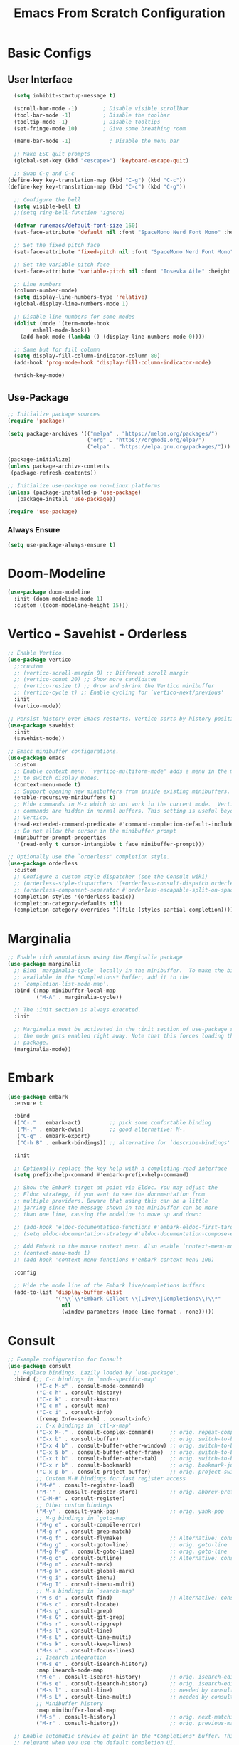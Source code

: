 #+title: Emacs From Scratch Configuration
#+PROPERTY: header-args:emacs-lisp :tangle ./init.el :mkdirp yes
* Basic Configs
** User Interface
#+begin_src emacs-lisp
  (setq inhibit-startup-message t)

  (scroll-bar-mode -1)        ; Disable visible scrollbar
  (tool-bar-mode -1)          ; Disable the toolbar
  (tooltip-mode -1)           ; Disable tooltips
  (set-fringe-mode 10)        ; Give some breathing room

  (menu-bar-mode -1)            ; Disable the menu bar

  ;; Make ESC quit prompts
  (global-set-key (kbd "<escape>") 'keyboard-escape-quit)

  ;; Swap C-g and C-c
(define-key key-translation-map (kbd "C-g") (kbd "C-c"))
(define-key key-translation-map (kbd "C-c") (kbd "C-g"))

  ;; Configure the bell
  (setq visible-bell t)
  ;;(setq ring-bell-function 'ignore)

  (defvar runemacs/default-font-size 160)
  (set-face-attribute 'default nil :font "SpaceMono Nerd Font Mono" :height runemacs/default-font-size)

  ;; Set the fixed pitch face
  (set-face-attribute 'fixed-pitch nil :font "SpaceMono Nerd Font Mono" :height 160)

  ;; Set the variable pitch face
  (set-face-attribute 'variable-pitch nil :font "Iosevka Aile" :height 195 :weight 'regular)

  ;; Line numbers
  (column-number-mode)
  (setq display-line-numbers-type 'relative)
  (global-display-line-numbers-mode 1)

  ;; Disable line numbers for some modes
  (dolist (mode '(term-mode-hook
  		eshell-mode-hook))
    (add-hook mode (lambda () (display-line-numbers-mode 0))))

  ;; Same but for fill column
  (setq display-fill-column-indicator-column 80)
  (add-hook 'prog-mode-hook 'display-fill-column-indicator-mode)

  (which-key-mode)
#+end_src

** Use-Package
#+begin_src emacs-lisp
;; Initialize package sources
(require 'package)

(setq package-archives '(("melpa" . "https://melpa.org/packages/")
                         ("org" . "https://orgmode.org/elpa/")
                         ("elpa" . "https://elpa.gnu.org/packages/")))

(package-initialize)
(unless package-archive-contents
 (package-refresh-contents))

;; Initialize use-package on non-Linux platforms
(unless (package-installed-p 'use-package)
   (package-install 'use-package))

(require 'use-package)
#+end_src

*** Always Ensure
#+begin_src emacs-lisp
(setq use-package-always-ensure t)
#+end_src

* Doom-Modeline 
#+begin_src emacs-lisp
(use-package doom-modeline
  :init (doom-modeline-mode 1)
  :custom ((doom-modeline-height 15)))
#+end_src

* Vertico - Savehist - Orderless
#+begin_src emacs-lisp
;; Enable Vertico.
(use-package vertico
  ;;:custom
  ;; (vertico-scroll-margin 0) ;; Different scroll margin
  ;; (vertico-count 20) ;; Show more candidates
  ;; (vertico-resize t) ;; Grow and shrink the Vertico minibuffer
  ;; (vertico-cycle t) ;; Enable cycling for `vertico-next/previous'
  :init
  (vertico-mode))

;; Persist history over Emacs restarts. Vertico sorts by history position.
(use-package savehist
  :init
  (savehist-mode))

;; Emacs minibuffer configurations.
(use-package emacs
  :custom
  ;; Enable context menu. `vertico-multiform-mode' adds a menu in the minibuffer
  ;; to switch display modes.
  (context-menu-mode t)
  ;; Support opening new minibuffers from inside existing minibuffers.
  (enable-recursive-minibuffers t)
  ;; Hide commands in M-x which do not work in the current mode.  Vertico
  ;; commands are hidden in normal buffers. This setting is useful beyond
  ;; Vertico.
  (read-extended-command-predicate #'command-completion-default-include-p)
  ;; Do not allow the cursor in the minibuffer prompt
  (minibuffer-prompt-properties
   '(read-only t cursor-intangible t face minibuffer-prompt)))

;; Optionally use the `orderless' completion style.
(use-package orderless
  :custom
  ;; Configure a custom style dispatcher (see the Consult wiki)
  ;; (orderless-style-dispatchers '(+orderless-consult-dispatch orderless-affix-dispatch))
  ;; (orderless-component-separator #'orderless-escapable-split-on-space)
  (completion-styles '(orderless basic))
  (completion-category-defaults nil)
  (completion-category-overrides '((file (styles partial-completion)))))
#+end_src

* Marginalia
#+begin_src emacs-lisp
;; Enable rich annotations using the Marginalia package
(use-package marginalia
  ;; Bind `marginalia-cycle' locally in the minibuffer.  To make the binding
  ;; available in the *Completions* buffer, add it to the
  ;; `completion-list-mode-map'.
  :bind (:map minibuffer-local-map
         ("M-A" . marginalia-cycle))

  ;; The :init section is always executed.
  :init

  ;; Marginalia must be activated in the :init section of use-package such that
  ;; the mode gets enabled right away. Note that this forces loading the
  ;; package.
  (marginalia-mode))
#+end_src

* Embark
#+begin_src emacs-lisp
(use-package embark
  :ensure t

  :bind
  (("C-." . embark-act)         ;; pick some comfortable binding
   ("M-." . embark-dwim)        ;; good alternative: M-.
   ("C-q" . embark-export)
   ("C-h B" . embark-bindings)) ;; alternative for `describe-bindings'

  :init

  ;; Optionally replace the key help with a completing-read interface
  (setq prefix-help-command #'embark-prefix-help-command)

  ;; Show the Embark target at point via Eldoc. You may adjust the
  ;; Eldoc strategy, if you want to see the documentation from
  ;; multiple providers. Beware that using this can be a little
  ;; jarring since the message shown in the minibuffer can be more
  ;; than one line, causing the modeline to move up and down:

  ;; (add-hook 'eldoc-documentation-functions #'embark-eldoc-first-target)
  ;; (setq eldoc-documentation-strategy #'eldoc-documentation-compose-eagerly)

  ;; Add Embark to the mouse context menu. Also enable `context-menu-mode'.
  ;; (context-menu-mode 1)
  ;; (add-hook 'context-menu-functions #'embark-context-menu 100)

  :config

  ;; Hide the mode line of the Embark live/completions buffers
  (add-to-list 'display-buffer-alist
               '("\\`\\*Embark Collect \\(Live\\|Completions\\)\\*"
                 nil
                 (window-parameters (mode-line-format . none)))))
#+end_src

* Consult
#+begin_src emacs-lisp
;; Example configuration for Consult
(use-package consult
  ;; Replace bindings. Lazily loaded by `use-package'.
  :bind (;; C-c bindings in `mode-specific-map'
         ("C-c M-x" . consult-mode-command)
         ("C-c h" . consult-history)
         ("C-c k" . consult-kmacro)
         ("C-c m" . consult-man)
         ("C-c i" . consult-info)
         ([remap Info-search] . consult-info)
         ;; C-x bindings in `ctl-x-map'
         ("C-x M-." . consult-complex-command)     ;; orig. repeat-complex-command
         ("C-x b" . consult-buffer)                ;; orig. switch-to-buffer
         ("C-x 4 b" . consult-buffer-other-window) ;; orig. switch-to-buffer-other-window
         ("C-x 5 b" . consult-buffer-other-frame)  ;; orig. switch-to-buffer-other-frame
         ("C-x t b" . consult-buffer-other-tab)    ;; orig. switch-to-buffer-other-tab
         ("C-x r b" . consult-bookmark)            ;; orig. bookmark-jump
         ("C-x p b" . consult-project-buffer)      ;; orig. project-switch-to-buffer
         ;; Custom M-# bindings for fast register access
         ("M-#" . consult-register-load)
         ("M-'" . consult-register-store)          ;; orig. abbrev-prefix-mark (unrelated)
         ("C-M-#" . consult-register)
         ;; Other custom bindings
         ("M-y" . consult-yank-pop)                ;; orig. yank-pop
         ;; M-g bindings in `goto-map'
         ("M-g e" . consult-compile-error)
         ("M-g r" . consult-grep-match)
         ("M-g f" . consult-flymake)               ;; Alternative: consult-flycheck
         ("M-g g" . consult-goto-line)             ;; orig. goto-line
         ("M-g M-g" . consult-goto-line)           ;; orig. goto-line
         ("M-g o" . consult-outline)               ;; Alternative: consult-org-heading
         ("M-g m" . consult-mark)
         ("M-g k" . consult-global-mark)
         ("M-g i" . consult-imenu)
         ("M-g I" . consult-imenu-multi)
         ;; M-s bindings in `search-map'
         ("M-s d" . consult-find)                  ;; Alternative: consult-fd
         ("M-s c" . consult-locate)
         ("M-s g" . consult-grep)
         ("M-s G" . consult-git-grep)
         ("M-s r" . consult-ripgrep)
         ("M-s l" . consult-line)
         ("M-s L" . consult-line-multi)
         ("M-s k" . consult-keep-lines)
         ("M-s u" . consult-focus-lines)
         ;; Isearch integration
         ("M-s e" . consult-isearch-history)
         :map isearch-mode-map
         ("M-e" . consult-isearch-history)         ;; orig. isearch-edit-string
         ("M-s e" . consult-isearch-history)       ;; orig. isearch-edit-string
         ("M-s l" . consult-line)                  ;; needed by consult-line to detect isearch
         ("M-s L" . consult-line-multi)            ;; needed by consult-line to detect isearch
         ;; Minibuffer history
         :map minibuffer-local-map
         ("M-s" . consult-history)                 ;; orig. next-matching-history-element
         ("M-r" . consult-history))                ;; orig. previous-matching-history-element

  ;; Enable automatic preview at point in the *Completions* buffer. This is
  ;; relevant when you use the default completion UI.
  :hook (completion-list-mode . consult-preview-at-point-mode)

  ;; The :init configuration is always executed (Not lazy)
  :init

  ;; Tweak the register preview for `consult-register-load',
  ;; `consult-register-store' and the built-in commands.  This improves the
  ;; register formatting, adds thin separator lines, register sorting and hides
  ;; the window mode line.
  (advice-add #'register-preview :override #'consult-register-window)
  (setq register-preview-delay 0.5)

  ;; Use Consult to select xref locations with preview
  (setq xref-show-xrefs-function #'consult-xref
        xref-show-definitions-function #'consult-xref)

  ;; Configure other variables and modes in the :config section,
  ;; after lazily loading the package.
  :config

  ;; Optionally configure preview. The default value
  ;; is 'any, such that any key triggers the preview.
  ;; (setq consult-preview-key 'any)
  ;; (setq consult-preview-key "M-.")
  ;; (setq consult-preview-key '("S-<down>" "S-<up>"))
  ;; For some commands and buffer sources it is useful to configure the
  ;; :preview-key on a per-command basis using the `consult-customize' macro.
  (consult-customize
   consult-theme :preview-key '(:debounce 0.2 any)
   consult-ripgrep consult-git-grep consult-grep consult-man
   consult-bookmark consult-recent-file consult-xref
   consult--source-bookmark consult--source-file-register
   consult--source-recent-file consult--source-project-recent-file
   ;; :preview-key "M-."
   :preview-key '(:debounce 0.4 any))

  ;; Optionally configure the narrowing key.
  ;; Both < and C-+ work reasonably well.
  (setq consult-narrow-key "<") ;; "C-+"

  ;; Optionally make narrowing help available in the minibuffer.
  ;; You may want to use `embark-prefix-help-command' or which-key instead.
  ;; (keymap-set consult-narrow-map (concat consult-narrow-key " ?") #'consult-narrow-help)
  )
#+end_src

* Embark-Consult
#+begin_src emacs-lisp
(use-package embark-consult
  :ensure t ; only need to install it, embark loads it after consult if found
  :after (embark consult)
  :hook
  (embark-collect-mode . consult-preview-at-point-mode))
#+end_src

* Helpful
#+begin_src emacs-lisp
(use-package helpful
  :bind (("C-h f" . helpful-callable)
	 ("C-h v" . helpful-variable)
	 ("C-h k" . helpful-key)
	 ("C-h x" . helpful-command)
	 ("C-h F" . helpful-function)
	 ("C-h C-." . helpful-at-point)) )
#+end_src

* Rainbow-delimeters
#+begin_src emacs-lisp
  (use-package rainbow-delimiters
    :hook (emacs-lisp-mode scheme-mode lisp-mode))

 ;; Alternate way to achieve this
  ;(dolist (mode '(emacs-lisp-mode-hook
  ;		scheme-mode-hook
  ;		lisp-mode-hook))
  ;  (add-hook mode #'rainbow-delimiters-mode))
  ;(add-hook 'prog-mode-hook #'rainbow-delimiters-mode)
#+end_src

* Evil
** Core
#+begin_src emacs-lisp
  (use-package evil
    :init
    					; (setq evil-want-integration t) ; Not sure if deprecated.
    (setq evil-want-keybinding nil) ; Remove some evil keybinds in other modes which according to system crafters "aren't consistent". TODO: Look into this.
    					; (setq evil-want-C-i-jump nil) ; Remove vim C-i in edit mode functionality
    (setq evil-want-C-u-scroll t)
    					; (setq evil-want-C-u-delete t) ; Whether C-u should delete indent in insert mode.
    :config
    (evil-set-undo-system 'undo-tree)
    (evil-mode)
    					; (define-key evil-insert-state-map (kbd "C-h") 'evil-delete-backward-char-and-join) ; Preserve emacs C-h to backspace

    ;; Make screen recenter after jump
    (defun my/evil-scroll-down ()
      (interactive)
      (evil-scroll-down nil)
      (evil-scroll-line-to-center nil))
    (defun my/evil-scroll-up ()
      (interactive)
      (evil-scroll-up nil)
      (evil-scroll-line-to-center nil))
    (defun my/evil-search-next ()
      (interactive)
      (evil-search-next)
      (evil-scroll-line-to-center nil))
    (defun my/evil-search-previous ()
      (interactive)
      (evil-search-previous)
      (evil-scroll-line-to-center nil))
    (defun my/evil-move-line-down ()
      (interactive)
      (evil-ex-execute "'<,'>m '>+1")
      (evil-indent-line (point-at-bol) (point-at-eol))
      (evil-visual-line))
    (defun my/evil-move-line-up ()
      (interactive)
      (evil-ex-execute "'<,'>m '<-2")
      (evil-indent-line (point-at-bol) (point-at-eol))
      (evil-visual-line))
    (defun my/evil-append-next-line ()
      (interactive)
      ;;122 is ASCII for 'z'
      (evil-set-marker 122)
      (evil-join (point-at-bol) (point-at-eol 1))
      (evil-goto-mark 122))

    (evil-define-key '(normal visual) 'global (kbd "C-d") 'my/evil-scroll-down)
    (evil-define-key '(normal visual) 'global (kbd "C-u") 'my/evil-scroll-up)
    (evil-define-key '(normal visual) 'global (kbd "n") 'my/evil-search-next)
    (evil-define-key '(normal visual) 'global (kbd "N") 'my/evil-search-previous)
    (evil-define-key 'visual 'global (kbd "K") 'my/evil-move-line-up)
    (evil-define-key 'visual 'global (kbd "J") 'my/evil-move-line-down)
    (evil-define-key 'normal 'global (kbd "J") 'my/evil-append-next-line)

    ;; Set return in normal state to do default action on object
    (evil-define-key 'normal 'global (kbd "RET") 'embark-dwim)

    					;Alternate method
    					;(define-key evil-normal-state-map (kbd "C-d") #'my/evil-scroll-down)
    					;(define-key evil-normal-state-map (kbd "C-u") #'my/evil-scroll-up)

    ;; Disabled for now as I like jumping with relative numbers between folds.
    					; J and K will go to the next "wrapped" line (i.e. the same line but wrapped because it is too long)
    (evil-global-set-key 'motion "j" 'evil-next-visual-line)
    (evil-global-set-key 'motion "k" 'evil-previous-visual-line)

    					; Make Control-g work like Control-c
    (define-key evil-insert-state-map (kbd "C-g") 'evil-normal-state))

  ;; Not sure what this does in system crafters' config
    					;(evil-set-initial-state 'messages-buffer-mode 'normal)
    					;(evil-set-initial-state 'dashboard-mode 'normal)

  ;; Remember on certain buffers you might want to start on emacs mode instead of evil mode. If you find any add them here.
#+end_src

** Evil-numbers
#+begin_src emacs-lisp
(use-package evil-numbers
  :after evil
  :config
  (define-key evil-normal-state-map (kbd "C-c +") 'evil-numbers/inc-at-pt)
  (define-key evil-normal-state-map (kbd "C-c -") 'evil-numbers/dec-at-pt)
  (define-key evil-visual-state-map (kbd "C-c +") 'evil-numbers/inc-at-pt)
  (define-key evil-visual-state-map (kbd "C-c -") 'evil-numbers/dec-at-pt)
  (define-key evil-normal-state-map (kbd "C-a") 'evil-numbers/inc-at-pt)
  ;(define-key evil-normal-state-map (kbd "C-x") 'evil-numbers/dec-at-pt)
  (define-key evil-visual-state-map (kbd "C-a") 'evil-numbers/inc-at-pt)
  ;(define-key evil-visual-state-map (kbd "C-x") 'evil-numbers/dec-at-pt)
  (define-key evil-normal-state-map (kbd "g +") 'evil-numbers/inc-at-pt-incremental)
  (define-key evil-normal-state-map (kbd "g -") 'evil-numbers/dec-at-pt-incremental)
  (define-key evil-visual-state-map (kbd "g +") 'evil-numbers/inc-at-pt-incremental)
  (define-key evil-visual-state-map (kbd "g -") 'evil-numbers/dec-at-pt-incremental)
  (define-key evil-normal-state-map (kbd "g C-a") 'evil-numbers/inc-at-pt-incremental)
  (define-key evil-normal-state-map (kbd "g C-x") 'evil-numbers/dec-at-pt-incremental)
  (define-key evil-visual-state-map (kbd "g C-x") 'evil-numbers/dec-at-pt-incremental)
  (define-key evil-visual-state-map (kbd "g C-a") 'evil-numbers/inc-at-pt-incremental)
)

; C-x ones are disabled for now as C-x is too important
#+end_src

** Evil-surround
#+begin_src emacs-lisp
(use-package evil-surround
  :after evil
  :config
  (global-evil-surround-mode 1))
#+end_src

** Evil-collection
#+begin_src emacs-lisp
(use-package evil-collection
  :after evil
  :config
  (evil-collection-init))
#+end_src

* TODO Projectile
Fix this:
- [ ] Don't use setq, use :custom
#+begin_src emacs-lisp
;; System crafters setup
;(use-package projectile
;  :diminish projectile-mode
;  :config (projectile-mode)
;  :custom ((projectile-completion-system 'embark))
;  :bind-keymap
;  ("C-c p" . projectile-command-map)
;  :init
;  ;; NOTE: Set this to the folder where you keep your Git repos!
;  (when (file-directory-p "~/Documents/Projects")
;    (setq projectile-project-search-path '("~/Documents/Projects")))
;  (setq projectile-switch-project-action #'projectile-dired))

(use-package projectile
  :ensure t
  :init
  (setq projectile-project-search-path '("~/Documents/Projects/" "~/.dotfiles" "~/Documents/org" "~/git"))
  :config
  (define-key projectile-mode-map (kbd "C-c C-p") 'projectile-command-map)
  (global-set-key (kbd "C-c p") 'projectile-command-map)
  (projectile-mode 1))
#+end_src

* Magit
#+begin_src emacs-lisp
(use-package magit)
#+end_src

* Org
** Systemcrafters font-setup
#+begin_src emacs-lisp
(defun efs/org-font-setup ()
  ;; Set faces for heading levels
  (dolist (face '((org-level-1 . 1.2)
                  (org-level-2 . 1.1)
                  (org-level-3 . 1.05)
                  (org-level-4 . 1.0)
                  (org-level-5 . 1.1)
                  (org-level-6 . 1.1)
                  (org-level-7 . 1.1)
                  (org-level-8 . 1.1)))
    (set-face-attribute (car face) nil :font "Iosevka Aile" :weight 'regular :height (cdr face)))

  ;; Ensure that anything that should be fixed-pitch in Org files appears that way
  (set-face-attribute 'org-block nil :foreground nil :inherit 'fixed-pitch)
  (set-face-attribute 'org-code nil   :inherit '(shadow fixed-pitch))
  (set-face-attribute 'org-table nil   :inherit '(shadow fixed-pitch))
  (set-face-attribute 'org-verbatim nil :inherit '(shadow fixed-pitch))
  (set-face-attribute 'org-special-keyword nil :inherit '(font-lock-comment-face fixed-pitch))
  (set-face-attribute 'org-meta-line nil :inherit '(font-lock-comment-face fixed-pitch))
  (set-face-attribute 'org-checkbox nil :inherit 'fixed-pitch))
#+end_src

** Core + Agenda
#+begin_src emacs-lisp
(use-package org
  :hook ((org-mode . variable-pitch-mode)
	 (org-mode . visual-line-mode))
  :bind
  (("C-c j" . org-capture)) ;; alternative for `describe-bindings'
  :custom
  (org-clock-sound "~/Downloads/bell.wav")
  (org-ellipsis " ▾")
  (org-startup-indented t)
  (org-startup-with-inline-images t)
  (org-startup-with-latex-preview t)
  (org-hide-emphasis-markers t)
  (org-read-date-force-compatible-dates nil)
  (org-agenda-files
    '("~/Documents/org/Agenda.org"
     "~/Documents/org/Journal.org"
     "~/Documents/org/Tasks.org"
     "~/Documents/org/Archive.org"
     "~/Documents/org/Habits.org"
     "~/Documents/org/Birthdays.org"))
  (org-agenda-start-with-log-mode t)
  (org-log-done 'time)
  (org-log-into-drawer t)
  (org-habit-graph-column 60)
  (org-todo-keywords
    '((sequence "TODO(t)" "NEXT(n)" "|" "DONE(d!)")
      (sequence "BACKLOG(b)" "PLAN(p)" "READY(r)" "ACTIVE(a)" "REVIEW(v)" "WAIT(w@/!)" "HOLD(h)" "|" "COMPLETED(c)" "CANC(k@)")))
  (org-refile-targets
    '(("Archive.org" :maxlevel . 1)
      ("Tasks.org" :maxlevel . 1)))
  (org-tag-alist
	 '((:startgroup)
	   ; Put mutually exclusive tags here
	   ("unnegotiable" . ?u)
	   ("somewhatoptional" . ?O)
	   ("optional" . ?o)
	   (:endgroup)
	   (:startgroup)
	   ("maxprio" . ?m)
	   ("canwait" . ?c)
	   ("noprio" . ?N)
	   (:endgroup)
	   ("@errand" . ?E)
	   ("@home" . ?H)
	   ("@work" . ?W)
	   ("agenda" . ?a)
	   ("emacs" . ?e)
	   ("planning" . ?p)
	   ("batch" . ?b)
	   ("note" . ?n)
	   ("idea" . ?i)))
  ;; Configure custom agenda views
  (org-agenda-custom-commands
	 '(("d" "Dashboard"
	    ((agenda "" ((org-deadline-warning-days 7)))
	     (todo "NEXT"
		   ((org-agenda-overriding-header "Next Tasks")))
	     (tags-todo "agenda/ACTIVE" ((org-agenda-overriding-header "Active Projects")))))

	   ("n" "Next Tasks"
	    ((todo "NEXT"
		   ((org-agenda-overriding-header "Next Tasks")))))

	   ("W" "Work Tasks" tags-todo "+work-email")

	   ;; Low-effort next actions
	   ("e" tags-todo "+TODO=\"TODO\"+Effort<15&+Effort>0"
	    ((org-agenda-overriding-header "Low Effort Tasks")
	     (org-agenda-max-todos 20)
	     (org-agenda-files org-agenda-files)))

	   ("w" "Workflow Status"
	    ((todo "WAIT"
		   ((org-agenda-overriding-header "Waiting on External")
		    (org-agenda-files org-agenda-files)))
	     (todo "REVIEW"
		   ((org-agenda-overriding-header "In Review")
		    (org-agenda-files org-agenda-files)))
	     (todo "PLAN"
		   ((org-agenda-overriding-header "In Planning")
		    (org-agenda-todo-list-sublevels nil)
		    (org-agenda-files org-agenda-files)))
	     (todo "BACKLOG"
		   ((org-agenda-overriding-header "Project Backlog")
		    (org-agenda-todo-list-sublevels nil)
		    (org-agenda-files org-agenda-files)))
	     (todo "READY"
		   ((org-agenda-overriding-header "Ready for Work")
		    (org-agenda-files org-agenda-files)))
	     (todo "ACTIVE"
		   ((org-agenda-overriding-header "Active Projects")
		    (org-agenda-files org-agenda-files)))
	     (todo "COMPLETED"
		   ((org-agenda-overriding-header "Completed Projects")
		    (org-agenda-files org-agenda-files)))
	     (todo "CANC"
		   ((org-agenda-overriding-header "Cancelled Projects")
		    (org-agenda-files org-agenda-files)))))))
  (org-capture-templates
    `(("t" "Tasks / Projects")
      ("tt" "Task" entry (file+olp "~/Documents/org/Tasks.org" "Inbox")
           "* TODO %?\n  %U\n %i" :empty-lines 1)
      ("tr" "Task with ref" entry (file+olp "~/Documents/org/Tasks.org" "Inbox")
           "* TODO %?\n  %U\n  %a\n  %i" :empty-lines 1)

      ("j" "Journal Entries")
      ("jj" "Journal" entry
           (file+olp+datetree "~/Documents/org/Journal.org")
           "\n* %<%I:%M %p> - Journal :journal:\n\n%?\n\n"
           ;; ,(dw/read-file-as-string "~/Notes/Templates/Daily.org")
           :clock-in :clock-resume
           :empty-lines 1)
      ("jr" "Journal with ref" entry
           (file+olp+datetree "~/Documents/org/Journal.org")
           "* %<%I:%M %p> - %a :journal:reflink:\n\n%?\n\n"
           :clock-in :clock-resume
           :empty-lines 1)
      ("jm" "Musing" entry
           (file+olp+datetree "~/Documents/org/Journal.org")
           "\n* %<%I:%M %p> - Journal :musing:\n\n%?\n\n"
           ;; ,(dw/read-file-as-string "~/Notes/Templates/Daily.org")
           :clock-in :clock-resume
           :empty-lines 1)

      ("w" "Workflows")
      ("we" "Checking Email" entry (file+olp+datetree "~/Documents/org/Journal.org")
           "* Checking Email :email:\n\n%?" :clock-in :clock-resume :empty-lines 1)
      
      ("h" "Habits")
      ("hd" "Add Habit - Daily" entry (file "~/Documents/org/Habits.org")
           "* TODO %? :habit:\nSCHEDULED: %(org-insert-time-stamp nil nil nil nil nil \" +1d\")\n:PROPERTIES:\n:STYLE:    habit\n:END:" :empty-lines 0)

      ("m" "Metrics Capture")
      ("mw" "Weight" table-line (file+headline "~/Documents/org/Metrics.org" "Weight")
       "| %U | %^{Weight} | %^{Notes} |" :kill-buffer t)))
  :config
  (require 'org-habit)
  (add-to-list 'org-modules 'org-habit)
  ;; Save Org buffers after refiling!
  ;(add-advice 'org-refile :after 'org-save-all-org-buffers)
  (efs/org-font-setup))
#+end_src

** Org-bullets
#+begin_src emacs-lisp
(use-package org-bullets
  :after org
  :hook org-mode)
#+end_src

** Visual-fill-column
This is the package that makes the org documents look "centered" like Word.
#+begin_src emacs-lisp
(use-package visual-fill-column
  :custom
  (visual-fill-column-width 100)
  (visual-fill-column-center-text t)
  :hook org-mode)
#+end_src

** Babel
#+begin_src emacs-lisp
(require 'org-tempo)

(add-to-list 'org-structure-template-alist '("sh" . "src shell"))
(add-to-list 'org-structure-template-alist '("el" . "src emacs-lisp"))
(add-to-list 'org-structure-template-alist '("py" . "src python"))

(org-babel-do-load-languages
  'org-babel-load-languages
  '((emacs-lisp . t)
    (python . t)))

(push '("conf-unix" . conf-unix) org-src-lang-modes)
#+end_src

** TODO Pomodoro function
#+begin_src emacs-lisp :tangle no
(defun my/pomodoro (pomodoros break?)
  (interactive "p")
  (if (> pomodoros 0)
      (begin
       (if break?
	   (org-timer-set-timer 5)
	   (org-timer-set-timer 25))
       (my/pomodoro (- pomodoros 1) t) ))
#+end_src

** REVIEW Template capture keybind
Not sure if redundant
#+begin_src emacs-lisp
;;Org capture keybind
(define-key global-map (kbd "C-c j")
    (lambda () (interactive) (org-capture nil nil)))
#+end_src

* Undo-tree
#+begin_src emacs-lisp
(use-package undo-tree
  :custom
  (undo-tree-enable-undo-in-region t))
(global-undo-tree-mode 1)
#+end_src

** Compress undo history files with zstd
#+begin_src emacs-lisp
(defadvice undo-tree-make-history-save-file-name
    (after undo-tree activate)
  (setq ad-return-value (concat ad-return-value ".zst")))
#+end_src

* Ripgrep
#+begin_src emacs-lisp
(use-package rg)
#+end_src

* Ag
#+begin_src emacs-lisp
(use-package ag)
#+end_src

* General.el
#+begin_src emacs-lisp
(use-package general
  :config
  (general-create-definer rune/leader-keys
    :keymaps '(normal insert visual emacs)
    :prefix "SPC"
    :global-prefix "C-SPC")
  (rune/leader-keys
    "t" '(:ignore t :which-key "toggles")
    "tt" '(load-theme :which-key "choose theme")
  )
)
#+end_src

* Hydra
#+begin_src emacs-lisp
(use-package hydra)
#+end_src

** Text-scale example
#+begin_src emacs-lisp
(defhydra hydra-text-scale ()
	  "scale text"
	  ("j" text-scale-increase "in")
	  ("k" text-scale-decrease "out")
	  ("q" nil "finished" :exit t))

(rune/leader-keys
  "ts" '(hydra-text-scale/body :which-key "scale text"))
#+end_src


* TODO Paste from kill-ring buffer 0
#+begin_src emacs-lisp :tangle no
(defun my/paste ()
  (interactive)
  (evil-paste-from-register "\""))
#+end_src

* Spacemacs-like space leader functionality using general.el
#+begin_src emacs-lisp
  (defun my/replace-word ()
    (interactive)
    (let ((replace-string (concat "%s/"
  		   (thing-at-point 'word 'no-properties)
  		   "//gI")))
      (minibuffer-with-setup-hook
  	(lambda ()
  	  (backward-char 3))
        (evil-ex replace-string))) )

  (rune/leader-keys
    "b" '(:ignore t :which-key "buffer")
    "b i" '(ibuffer :which-key "buffer edit")
    "b s" '(consult-buffer :which-key "buffer switch")
    "b k" '(kill-buffer :which-key "buffer kill")

    ;; File browsing / Embark
    "." '(find-file :which-key "find-file")
    "C-." '(embark-act :which-key "embark act")
    "M-." '(embark-dwim :which-key "embark at point")
    "," '(consult-recent-file :which-key "recent-file")
    "e" '(:ignore t :which-key "embark")
    "e ." '(embark-dwim :which-key "embark at point")
    "e e" '(embark-act :which-key "embark")
    "e b" '(embark-bindings :which-key "embark bindings")

    ;; Don't know what to call these
    "p v" '(dired-jump :which-key "Vim Ex")
    "p p" '(my/paste :which-key "Paste from register 0")
    "s" '(my/replace-word :which-key "Find and replace all instances of word under cursor")
    ;; Quickfix
    "j" '(next-error :which-key "Cfix next")
    "k" '(previous-error :which-key "Cfix previous")
    
    ;; Evil-numbers
    ;"C-a" '(evil-numbers/inc-at-pt :which-key "Increase number(s)") ; redundant with evil-numbers config
    "C-x" '(evil-numbers/dec-at-pt :which-key "Decrease number(s)")
    "+" '(evil-numbers/inc-at-pt :which-key "Increase number(s)")
    "-" '(evil-numbers/dec-at-pt :which-key "Decrease number(s)")

    ;; Magit
    "g" '(:ignore t :which-key "Magit")
    "g s" '(magit-status :which-key "Magit status")

    ;; Undo-tree
    "u" '(undo-tree-visualize :which-key "Undo tree")

    ;; Windows
    "w" '(:ignore t :which-key "windows")

    "w l" '(evil-window-right :which-key "Move to the window on the right")
    "w h" '(evil-window-left :which-key "Move to the window on the left")
    "w k" '(evil-window-up :which-key "Move to the window above")
    "w j" '(evil-window-down :which-key "Move to the window below")
    "w <right>" '(evil-window-right :which-key "Move to the window on the right")
    "w <left>" '(evil-window-left :which-key "Move to the window on the left")
    "w <up>" '(evil-window-up :which-key "Move to the window above")
    "w <down>" '(evil-window-down :which-key "Move to the window below")
    "w C-l" '(evil-window-right :which-key "Move to the window on the right")
    "w C-h" '(evil-window-left :which-key "Move to the window on the left")
    "w C-k" '(evil-window-up :which-key "Move to the window above")
    "w C-j" '(evil-window-down :which-key "Move to the window below")
    "w C-<right>" '(evil-window-right :which-key "Move to the window on the right")
    "w C-<left>" '(evil-window-left :which-key "Move to the window on the left")
    "w C-<up>" '(evil-window-up :which-key "Move to the window above")
    "w C-<down>" '(evil-window-down :which-key "Move to the window below")

    "w s" '(evil-window-split :which-key "Split window (Horizontally)")
    "w C-s" '(evil-window-split :which-key "Split window (Horizontally)")
    "w C-S-s" '(evil-window-split :which-key "Split window (Horizontally)")
    "w v" '(evil-window-vsplit :which-key "Split window (Vertically)")
    "w C-v" '(evil-window-vsplit :which-key "Split window (Vertically)")
    "w C-S-v" '(evil-window-vsplit :which-key "Split window (Vertically)")
    "w n" '(evil-window-new :which-key "New window")
    "w C-n" '(evil-window-new :which-key "New window")
    "w x" '(evil-window-exchange :which-key "Exchange windows")
    "w C-x" '(evil-window-exchange :which-key "Exchange windows")
    "w c" '(evil-window-delete :which-key "Delete window")
    "w C-c" '(evil-window-delete :which-key "Delete window")
    "w f" '(ffap-other-window :which-key "Open file under cursor in another window")
    "w C-f" '(ffap-other-window :which-key "Open file under cursor in another window")
    "w o" '(evil-window-delete :which-key "Delete other windows")
    "w C-o" '(evil-window-delete :which-key "Delete other windows")
    "w p" '(evil-window-mru :which-key "MRU")
    "w C-p" '(evil-window-mru :which-key "MRU")

    "w w" '(evil-window-next :which-key "Next window")
    "w W" '(evil-window-prev :which-key "Previous window")
    "w C-w" '(evil-window-next :which-key "Next window")
    "w C-S-w" '(evil-window-prev :which-key "Previous window")
    "w r" '(evil-window-rotate-downwards :which-key "Rotate window down")
    "w R" '(evil-window-rotate-upwards :which-key "Rotate window up")
    "w C-r" '(evil-window-rotate-downwards :which-key "Rotate window down")
    "w C-S-r" '(evil-window-rotate-upwards :which-key "Rotate window up")
    "w t" '(evil-window-top-left :which-key "Top left window")
    "w T" '(tab-window-detach :which-key "Tab window detach")
    "w C-t" '(evil-window-top-left :which-key "Top left window")
    "w b" '(evil-window-bottom-right :which-key "Bottom right window")
    "w C-b" '(evil-window-bottom-right :which-key "Bottom right window")
    "w _" '(evil-window-set-height :which-key "Set height")
    "w C-_" '(evil-window-set-height :which-key "Set height")
    "w |" '(evil-window-set-width :which-key "Set width")

    "w g t" '(evil-tab-next :which-key "Switch to next tab")
    "w g T" '(tab-bar-switch-to-prev-tab :which-key "Switch to previous tab")

    "w =" '(balance-windows :which-key "Balance windows")
    "w C-=" '(balance-windows :which-key "Balance windows")
    "w +" '(evil-window-increase-height :which-key "Increase height")
    "w -" '(evil-window-decrease-height :which-key "Decrease height")
    "w <" '(evil-window-increase-width :which-key "Increase width")
    "w >" '(evil-window-decrease-width :which-key "Decrease width")
    "w 0" '(evil-window-digit-argument :which-key "evil-window-digit-argument")
    "w 1" '(evil-window-digit-argument :which-key "evil-window-digit-argument")
    "w 2" '(evil-window-digit-argument :which-key "evil-window-digit-argument")
    "w 3" '(evil-window-digit-argument :which-key "evil-window-digit-argument")
    "w 4" '(evil-window-digit-argument :which-key "evil-window-digit-argument")
    "w 5" '(evil-window-digit-argument :which-key "evil-window-digit-argument")
    "w 6" '(evil-window-digit-argument :which-key "evil-window-digit-argument")
    "w 7" '(evil-window-digit-argument :which-key "evil-window-digit-argument")
    "w 8" '(evil-window-digit-argument :which-key "evil-window-digit-argument"g)
    "w 9" '(evil-window-digit-argument :which-key "evil-window-digit-argument")
    "w :" '(evil-ex :which-key "Ex")

    "w L" '(evil-window-move-far-right :which-key "Move window to far right")
    "w H" '(evil-window-move-far-left :which-key "Move window to far left")
    "w K" '(evil-window-move-very-top :which-key "Move window to very top")
    "w J" '(evil-window-move-very-bottom :which-key "Move window to very bottom")
    "w C-S-l" '(evil-window-move-far-right :which-key "Move window to far right")
    "w C-S-h" '(evil-window-move-far-left :which-key "Move window to far left")
    "w C-S-k" '(evil-window-move-very-top :which-key "Move window to very top")
    "w C-S-j" '(evil-window-move-very-bottom :which-key "Move window to very bottom")
  )
#+end_src

* Recent files mode
#+begin_src emacs-lisp
(recentf-mode)
#+end_src

* Theme
** Doom-themes
#+begin_src emacs-lisp
(use-package doom-themes
  :custom
  ;; Global settings (defaults)
  (doom-themes-enable-bold t)   ; if nil, bold is universally disabled
  (doom-themes-enable-italic t) ; if nil, italics is universally disabled
  ;; for treemacs users
  (doom-themes-treemacs-theme "doom-atom") ; use "doom-colors" for less minimal icon theme
  :config
  (load-theme 'doom-one t)

  ;; Enable flashing mode-line on errors
  (doom-themes-visual-bell-config)
  ;; Enable custom neotree theme (nerd-icons must be installed!)
  (doom-themes-neotree-config)
  ;; or for treemacs users
  (doom-themes-treemacs-config)
  ;; Corrects (and improves) org-mode's native fontification.
  (doom-themes-org-config))
#+end_src

*** Choose the flavor
#+begin_src emacs-lisp
  (load-theme 'doom-gruvbox t)
#+end_src

** Rosepine Theme
Requires the repository https://github.com/konrad1977/pinerose-emacs to be downloaded or at least linked to at the load path.
#+begin_src emacs-lisp :tangle no
(use-package autothemer)
(use-package cl-lib)
(add-to-list 'load-path "~/.config/emacs/packages.d/rose-pine-theme")
(require 'rose-pine-theme)
#+end_src

To use this simply remove ":tangle no" and might wanna add it to doom-themes instead

* Custom file
#+begin_src emacs-lisp
  (setq custom-file "~/.config/emacs/custom.el")
  (load custom-file)
#+end_src

;; Local Variables: 
;; eval: (add-hook 'after-save-hook (lambda ()(if (y-or-n-p "Reload?")(load-file user-init-file))) nil t) 
;; eval: (add-hook 'after-save-hook (lambda ()(if (y-or-n-p "Tangle?")(org-babel-tangle))) nil t) 
;; End:
